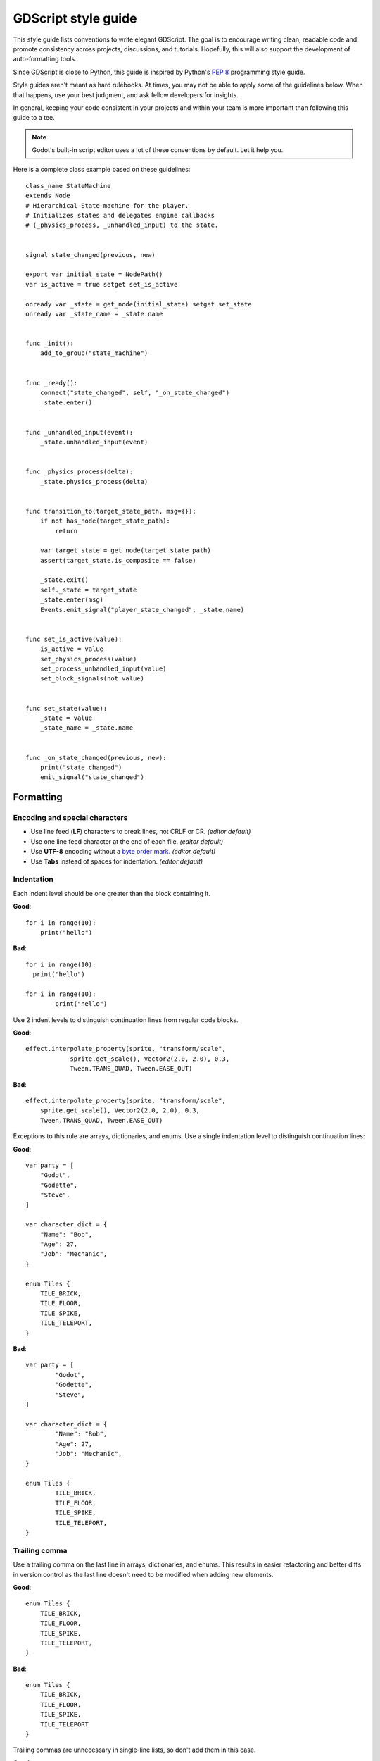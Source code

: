 .. _doc_gdscript_styleguide:

GDScript style guide
====================

This style guide lists conventions to write elegant GDScript. The goal is to
encourage writing clean, readable code and promote consistency across projects,
discussions, and tutorials. Hopefully, this will also support the development of
auto-formatting tools.

Since GDScript is close to Python, this guide is inspired by Python's
`PEP 8 <https://www.python.org/dev/peps/pep-0008/>`__ programming
style guide.

Style guides aren't meant as hard rulebooks. At times, you may not be able to
apply some of the guidelines below. When that happens, use your best judgment,
and ask fellow developers for insights.

In general, keeping your code consistent in your projects and within your team is
more important than following this guide to a tee.

.. note:: Godot's built-in script editor uses a lot of these conventions
          by default. Let it help you.

Here is a complete class example based on these guidelines:

::

    class_name StateMachine
    extends Node
    # Hierarchical State machine for the player.
    # Initializes states and delegates engine callbacks
    # (_physics_process, _unhandled_input) to the state.


    signal state_changed(previous, new)

    export var initial_state = NodePath()
    var is_active = true setget set_is_active

    onready var _state = get_node(initial_state) setget set_state
    onready var _state_name = _state.name


    func _init():
        add_to_group("state_machine")


    func _ready():
        connect("state_changed", self, "_on_state_changed")
        _state.enter()


    func _unhandled_input(event):
        _state.unhandled_input(event)


    func _physics_process(delta):
        _state.physics_process(delta)


    func transition_to(target_state_path, msg={}):
        if not has_node(target_state_path):
            return

        var target_state = get_node(target_state_path)
        assert(target_state.is_composite == false)

        _state.exit()
        self._state = target_state
        _state.enter(msg)
        Events.emit_signal("player_state_changed", _state.name)


    func set_is_active(value):
        is_active = value
        set_physics_process(value)
        set_process_unhandled_input(value)
        set_block_signals(not value)


    func set_state(value):
        _state = value
        _state_name = _state.name


    func _on_state_changed(previous, new):
        print("state changed")
        emit_signal("state_changed")

.. _formatting:

Formatting
----------

Encoding and special characters
~~~~~~~~~~~~~~~~~~~~~~~~~~~~~~~

* Use line feed (**LF**) characters to break lines, not CRLF or CR. *(editor default)*
* Use one line feed character at the end of each file. *(editor default)*
* Use **UTF-8** encoding without a `byte order mark <https://en.wikipedia.org/wiki/Byte_order_mark>`_. *(editor default)*
* Use **Tabs** instead of spaces for indentation. *(editor default)*

Indentation
~~~~~~~~~~~

Each indent level should be one greater than the block containing it.

**Good**:

::

    for i in range(10):
        print("hello")

**Bad**:

::

    for i in range(10):
      print("hello")

    for i in range(10):
            print("hello")

Use 2 indent levels to distinguish continuation lines from
regular code blocks.

**Good**:

::

    effect.interpolate_property(sprite, "transform/scale",
                sprite.get_scale(), Vector2(2.0, 2.0), 0.3,
                Tween.TRANS_QUAD, Tween.EASE_OUT)

**Bad**:

::

    effect.interpolate_property(sprite, "transform/scale",
        sprite.get_scale(), Vector2(2.0, 2.0), 0.3,
        Tween.TRANS_QUAD, Tween.EASE_OUT)

Exceptions to this rule are arrays, dictionaries, and enums. Use a single
indentation level to distinguish continuation lines:

**Good**:

::

    var party = [
        "Godot",
        "Godette",
        "Steve",
    ]

    var character_dict = {
        "Name": "Bob",
        "Age": 27,
        "Job": "Mechanic",
    }

    enum Tiles {
        TILE_BRICK,
        TILE_FLOOR,
        TILE_SPIKE,
        TILE_TELEPORT,
    }

**Bad**:

::

    var party = [
            "Godot",
            "Godette",
            "Steve",
    ]

    var character_dict = {
            "Name": "Bob",
            "Age": 27,
            "Job": "Mechanic",
    }

    enum Tiles {
            TILE_BRICK,
            TILE_FLOOR,
            TILE_SPIKE,
            TILE_TELEPORT,
    }

Trailing comma
~~~~~~~~~~~~~~

Use a trailing comma on the last line in arrays, dictionaries, and enums. This
results in easier refactoring and better diffs in version control as the last
line doesn't need to be modified when adding new elements.

**Good**:

::

    enum Tiles {
        TILE_BRICK,
        TILE_FLOOR,
        TILE_SPIKE,
        TILE_TELEPORT,
    }

**Bad**:

::

    enum Tiles {
        TILE_BRICK,
        TILE_FLOOR,
        TILE_SPIKE,
        TILE_TELEPORT
    }

Trailing commas are unnecessary in single-line lists, so don't add them in this case.

**Good**:

::

    enum Tiles {TILE_BRICK, TILE_FLOOR, TILE_SPIKE, TILE_TELEPORT}

**Bad**:

::

    enum Tiles {TILE_BRICK, TILE_FLOOR, TILE_SPIKE, TILE_TELEPORT,}

Blank lines
~~~~~~~~~~~

Surround functions and class definitions with two blank lines:

::

    func heal(amount):
        health += amount
        health = min(health, max_health)
        emit_signal("health_changed", health)


    func take_damage(amount, effect=null):
        health -= amount
        health = max(0, health)
        emit_signal("health_changed", health)

Use one blank line inside functions to separate logical sections.

.. note:: We use a single line between classes and function definitions in the class reference and
          in short code snippets in this documentation.

Line length
~~~~~~~~~~~

Keep individual lines of code under 100 characters.

If you can, try to keep lines under 80 characters. This helps to read the code
on small displays and with two scripts opened side-by-side in an external text
editor. For example, when looking at a differential revision.

One statement per line
~~~~~~~~~~~~~~~~~~~~~~

Never combine multiple statements on a single line. No, C programmers,
not even with a single line conditional statement.

**Good**:

::

    if position.x > width:
        position.x = 0

    if flag:
        print("flagged")

**Bad**:

::

    if position.x > width: position.x = 0

    if flag: print("flagged")

The only exception to that rule is the ternary operator:

::

   next_state = "fall" if not is_on_floor() else "idle"

Format multiline statements for readability
~~~~~~~~~~~~~~~~~~~~~~~~~~~~~~~~~~~~~~~~~~~

When you have particularly long ``if`` statements or nested ternary expressions,
wrapping them over multiple lines improves readability. Since continuation lines
are still part of the same expression, 2 indent levels should be used instead of one.

GDScript allows wrapping statements using multiple lines using parentheses or
backslashes. Parentheses are favored in this style guide since they make for
easier refactoring. With backslashes, you have to ensure that the last line
never contains a backslash at the end. With parentheses, you don't have to
worry about the last line having a backslash at the end.

When wrapping a conditional expression over multiple lines, the ``and``/``or``
keywords should be placed at the beginning of the line continuation, not at the
end of the previous line.

**Good**:

::

    var angle_degrees = 135
    var quadrant = (
            "northeast" if angle_degrees <= 90
            else "southeast" if angle_degrees <= 180
            else "southwest" if angle_degrees <= 270
            else "northwest"
    )

    var position = Vector2(250, 350)
    if (
            position.x > 200 and position.x < 400
            and position.y > 300 and position.y < 400
    ):
        pass

**Bad**:

::

    var angle_degrees = 135
    var quadrant = "northeast" if angle_degrees <= 90 else "southeast" if angle_degrees <= 180 else "southwest" if angle_degrees <= 270 else "northwest"

    var position = Vector2(250, 350)
    if position.x > 200 and position.x < 400 and position.y > 300 and position.y < 400:
        pass

Avoid unnecessary parentheses
~~~~~~~~~~~~~~~~~~~~~~~~~~~~~

Avoid parentheses in expressions and conditional statements. Unless
necessary for order of operations or wrapping over multiple lines,
they only reduce readability.

**Good**:

::

    if is_colliding():
        queue_free()

**Bad**:

::

    if (is_colliding()):
        queue_free()

Boolean operators
~~~~~~~~~~~~~~~~~

Prefer the plain English versions of boolean operators, as they are the most accessible:

- Use ``and`` instead of ``&&``.
- Use ``or`` instead of ``||``.

You may also use parentheses around boolean operators to clear any ambiguity.
This can make long expressions easier to read.

**Good**:

::

    if (foo and bar) or baz:
        print("condition is true")

**Bad**:

::

    if foo && bar || baz:
        print("condition is true")

Comment spacing
~~~~~~~~~~~~~~~

Regular comments should start with a space, but not code that you comment out.
This helps differentiate text comments from disabled code.

**Good**:

::

    # This is a comment.
    #print("This is disabled code")

**Bad**:

::

    #This is a comment.
    # print("This is disabled code")

.. note::

   In the script editor, to toggle the selected code commented, press
   :kbd:`Ctrl + K`. This feature adds a single # sign at the start
   of the selected lines.

Whitespace
~~~~~~~~~~

Always use one space around operators and after commas. Also, avoid extra spaces
in dictionary references and function calls.

**Good**:

::

    position.x = 5
    position.y = target_position.y + 10
    dict["key"] = 5
    my_array = [4, 5, 6]
    print("foo")

**Bad**:

::

    position.x=5
    position.y = mpos.y+10
    dict ["key"] = 5
    myarray = [4,5,6]
    print ("foo")

Don't use spaces to align expressions vertically:

::

    x        = 100
    y        = 100
    velocity = 500

Quotes
~~~~~~

Use double quotes unless single quotes make it possible to escape fewer
characters in a given string. See the examples below:

::

    # Normal string.
    print("hello world")

    # Use double quotes as usual to avoid escapes.
    print("hello 'world'")

    # Use single quotes as an exception to the rule to avoid escapes.
    print('hello "world"')

    # Both quote styles would require 2 escapes; prefer double quotes if it's a tie.
    print("'hello' \"world\"")

Numbers
~~~~~~~

Don't omit the leading or trailing zero in floating-point numbers. Otherwise,
this makes them less readable and harder to distinguish from integers at a
glance.

**Good**::

    var float_number = 0.234
    var other_float_number = 13.0

**Bad**::

    var float_number = .234
    var other_float_number = 13.

Use lowercase for letters in hexadecimal numbers, as their lower height makes
the number easier to read.

**Good**::

    var hex_number = 0xfb8c0b

**Bad**::

    var hex_number = 0xFB8C0B

Take advantage of GDScript's underscores in literals to make large numbers more
readable.

**Good**::

    var large_number = 1_234_567_890
    var large_hex_number = 0xffff_f8f8_0000
    var large_bin_number = 0b1101_0010_1010
    # Numbers lower than 1000000 generally don't need separators.
    var small_number = 12345

**Bad**::

    var large_number = 1234567890
    var large_hex_number = 0xfffff8f80000
    var large_bin_number = 0b110100101010
    # Numbers lower than 1000000 generally don't need separators.
    var small_number = 12_345

.. _naming_conventions:

Naming conventions
------------------

These naming conventions follow the Godot Engine style. Breaking these will make
your code clash with the built-in naming conventions, leading to inconsistent
code.

============ ============= ==================================
Type         Convention    Example
============ ============= ==================================
File names   snake_case    :code:`yaml_parser.gd`
Class names   PascalCase   :code:`class_name YAMLParser`
Node names   PascalCase    :code:`const Weapon = preload("res://weapon.gd")`
Functions    snake_case    :code:`func load_level():`
Variables    snake_case    :code:`particle_effect`
Signals      snake_case    :code:`signal door_opened #always in passed tense`
Constants    CONSTANT_CASE :code:`const MAX_SPEED = 200`
Enum names   PascalCase    :code:`enum Element`
Enum members CONSTANT_CASE :code:`{EARTH, WATER, AIR, FIRE,}`
============ ============= ==================================

File names
~~~~~~~~~~

Use snake_case for file names. For named classes, convert the PascalCase class
name to snake_case::

    # This file should be saved as `weapon.gd`.
    class_name Weapon
    extends Node

::

    # This file should be saved as `yaml_parser.gd`.
    class_name YAMLParser
    extends Object

This is consistent with how C++ files are named in Godot's source code. This
also avoids case sensitivity issues that can crop up when exporting a project
from Windows to other platforms.

Classes and nodes
~~~~~~~~~~~~~~~~~

Use PascalCase for class and node names:

::

   extends KinematicBody

Also use PascalCase when loading a class into a constant or a variable:

::

    const Weapon = preload("res://weapon.gd")

Functions and variables
~~~~~~~~~~~~~~~~~~~~~~~

Use snake\_case to name functions and variables:

::

   var particle_effect
   func load_level():

Prepend a single underscore (\_) to virtual methods functions the user must
override, private functions, and private variables:

::

   var _counter = 0
   func _recalculate_path():

Signals
~~~~~~~

Use the past tense to name signals:

::

    signal door_opened
    signal score_changed

Constants and enums
~~~~~~~~~~~~~~~~~~~

Write constants with CONSTANT\_CASE, that is to say in all caps with an
underscore (\_) to separate words:

::

    const MAX_SPEED = 200

Use PascalCase for enum *names* and CONSTANT\_CASE for their members, as they
are constants:

::

    enum Element {
        EARTH,
        WATER,
        AIR,
        FIRE,
    }


Code order
----------

This first section focuses on code order. For formatting, see
:ref:`formatting`. For naming conventions, see :ref:`naming_conventions`.

We suggest to organize GDScript code this way:

::

    01. tool
    02. class_name
    03. extends
    04. # docstring

    05. signals
    06. enums
    07. constants
    08. exported variables
    09. public variables
    10. private variables
    11. onready variables

    12. optional built-in virtual _init method
    13. built-in virtual _ready method
    14. remaining built-in virtual methods
    15. public methods
    16. private methods

We optimized the order to make it easy to read the code from top to bottom, to
help developers reading the code for the first time understand how it works, and
to avoid errors linked to the order of variable declarations.

This code order follows four rules of thumb:

1. Properties and signals come first, followed by methods.
2. Public comes before private.
3. Virtual callbacks come before the class's interface.
4. The object's construction and initialization functions, ``_init`` and
   ``_ready``, come before functions that modify the object at runtime.


Class declaration
~~~~~~~~~~~~~~~~~

If the code is meant to run in the editor, place the ``tool`` keyword on the
first line of the script.

Follow with the `class_name` if necessary. You can turn a GDScript file into a
global type in your project using this feature. For more information, see
:ref:`doc_gdscript`.

Then, add the `extends` keyword if the class extends a built-in type.

Following that, you should have the class's optional docstring as comments. You
can use that to explain the role of your class to your teammates, how it works,
and how other developers should use it, for example.

::

   class_name MyNode
   extends Node
   # A brief description of the class's role and functionality.
   # Longer description.

Signals and properties
~~~~~~~~~~~~~~~~~~~~~~

Write signal declarations, followed by properties, that is to say, member
variables, after the docstring.

Enums should come after signals, as you can use them as export hints for other
properties.

Then, write constants, exported variables, public, private, and onready
variables, in that order.

::

   signal spawn_player(position)

   enum Jobs {KNIGHT, WIZARD, ROGUE, HEALER, SHAMAN}

   const MAX_LIVES = 3

   export(Jobs) var job = Jobs.KNIGHT
   export var max_health = 50
   export var attack = 5

   var health = max_health setget set_health

   var _speed = 300.0

   onready var sword = get_node("Sword")
   onready var gun = get_node("Gun")


.. note::

   The GDScript compiler evaluates onready variables right before the ``_ready``
   callback. You can use that to cache node dependencies, that is to say, to get
   child nodes in the scene that your class relies on. This is what the example
   above shows.

Member variables
~~~~~~~~~~~~~~~~

Don't declare member variables if they are only used locally in a method, as it
makes the code more difficult to follow. Instead, declare them as local
variables in the method's body.

Local variables
~~~~~~~~~~~~~~~

Declare local variables as close as possible to their first use. This makes it
easier to follow the code, without having to scroll too much to find where the
variable was declared.

Methods and static functions
~~~~~~~~~~~~~~~~~~~~~~~~~~~~

After the class's properties come the methods.

Start with the ``_init()`` callback method, that the engine will call upon
creating the object in memory. Follow with the ``_ready()`` callback, that Godot
calls when it adds a node to the scene tree.

These functions should come first because they show how the object is
initialized.

Other built-in virtual callbacks, like ``_unhandled_input()`` and
``_physics_process``, should come next. These control the object's main loop and
interactions with the game engine.

The rest of the class's interface, public and private methods, come after that,
in that order.

::

    func _init():
        add_to_group("state_machine")


    func _ready():
        connect("state_changed", self, "_on_state_changed")
        _state.enter()


    func _unhandled_input(event):
        _state.unhandled_input(event)


    func transition_to(target_state_path, msg={}):
        if not has_node(target_state_path):
            return

        var target_state = get_node(target_state_path)
        assert(target_state.is_composite == false)

        _state.exit()
        self._state = target_state
        _state.enter(msg)
        Events.emit_signal("player_state_changed", _state.name)


    func _on_state_changed(previous, new):
        print("state changed")
        emit_signal("state_changed")


Static typing
-------------

Since Godot 3.1, GDScript supports :ref:`optional static typing<doc_gdscript_static_typing>`.

Declared types
~~~~~~~~~~~~~~

To declare a variable's type, use ``<variable>: <type>``:

::

   var health: int = 0

To declare the return type of a function, use ``-> <type>``:

::

   func heal(amount: int) -> void:

Inferred types
~~~~~~~~~~~~~~

In most cases you can let the compiler infer the type, using ``:=``:

::

   var health := 0  # The compiler will use the int type.

However, in a few cases when context is missing, the compiler falls back to
the function's return type. For example, ``get_node()`` cannot infer a type
unless the scene or file of the node is loaded in memory. In this case, you
should set the type explicitly.

**Good**:

::

   onready var health_bar: ProgressBar = get_node("UI/LifeBar")

Alternatively, you can use the ``as`` keyword to cast the return type, and
that type will be used to infer the type of the var.

.. rst-class:: code-example-good

::

   onready var health_bar := get_node("UI/LifeBar") as ProgressBar
   # health_bar will be typed as ProgressBar

This option is also considered more :ref:`type-safe<doc_gdscript_static_typing_safe_lines>` than the first.

**Bad**:

::

   # The compiler can't infer the exact type and will use Node
   # instead of ProgressBar.
   onready var health_bar := get_node("UI/LifeBar")

